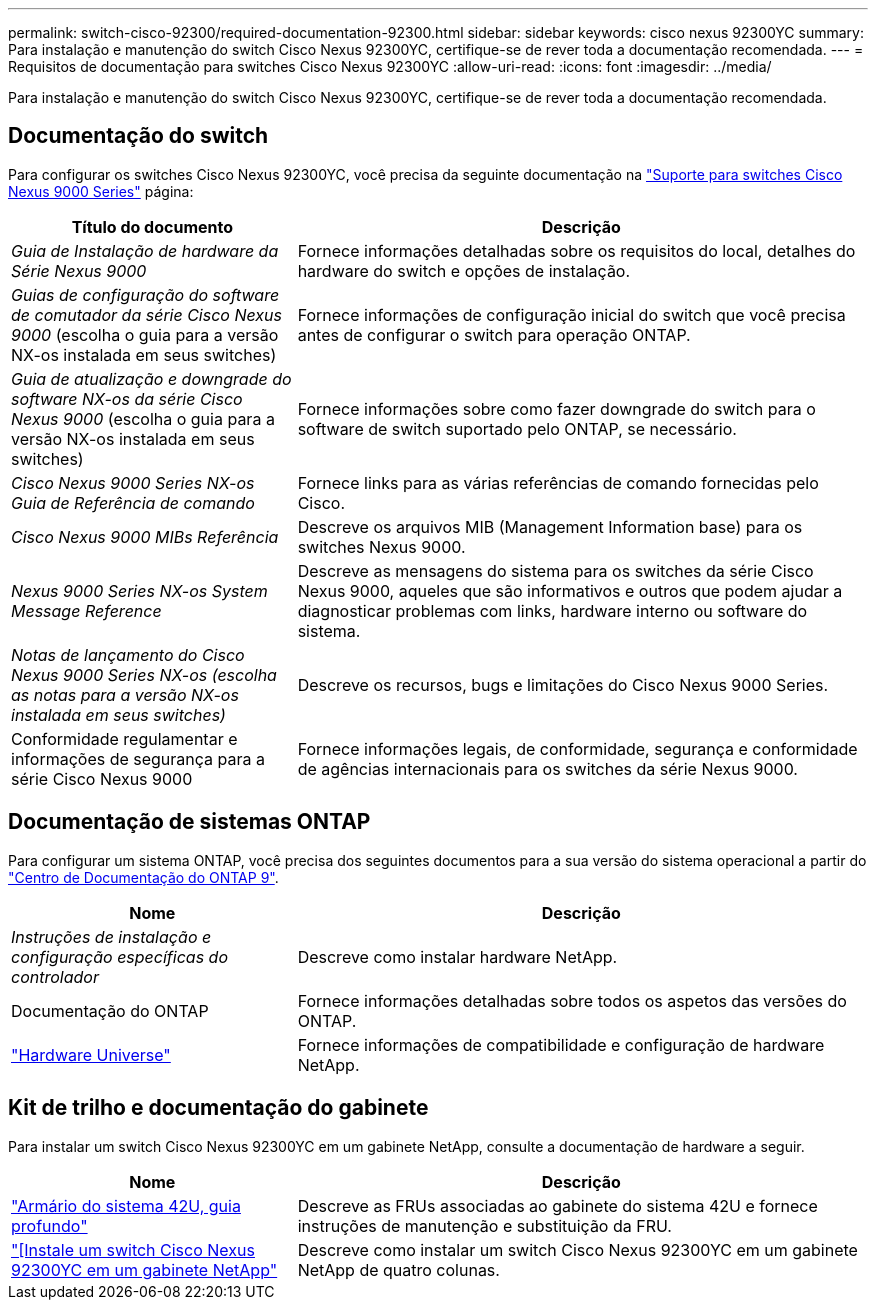 ---
permalink: switch-cisco-92300/required-documentation-92300.html 
sidebar: sidebar 
keywords: cisco nexus 92300YC 
summary: Para instalação e manutenção do switch Cisco Nexus 92300YC, certifique-se de rever toda a documentação recomendada. 
---
= Requisitos de documentação para switches Cisco Nexus 92300YC
:allow-uri-read: 
:icons: font
:imagesdir: ../media/


[role="lead"]
Para instalação e manutenção do switch Cisco Nexus 92300YC, certifique-se de rever toda a documentação recomendada.



== Documentação do switch

Para configurar os switches Cisco Nexus 92300YC, você precisa da seguinte documentação na https://www.cisco.com/c/en/us/support/switches/nexus-9000-series-switches/series.html["Suporte para switches Cisco Nexus 9000 Series"^] página:

[cols="1,2"]
|===
| Título do documento | Descrição 


 a| 
_Guia de Instalação de hardware da Série Nexus 9000_
 a| 
Fornece informações detalhadas sobre os requisitos do local, detalhes do hardware do switch e opções de instalação.



 a| 
_Guias de configuração do software de comutador da série Cisco Nexus 9000_ (escolha o guia para a versão NX-os instalada em seus switches)
 a| 
Fornece informações de configuração inicial do switch que você precisa antes de configurar o switch para operação ONTAP.



 a| 
_Guia de atualização e downgrade do software NX-os da série Cisco Nexus 9000_ (escolha o guia para a versão NX-os instalada em seus switches)
 a| 
Fornece informações sobre como fazer downgrade do switch para o software de switch suportado pelo ONTAP, se necessário.



 a| 
_Cisco Nexus 9000 Series NX-os Guia de Referência de comando_
 a| 
Fornece links para as várias referências de comando fornecidas pelo Cisco.



 a| 
_Cisco Nexus 9000 MIBs Referência_
 a| 
Descreve os arquivos MIB (Management Information base) para os switches Nexus 9000.



 a| 
_Nexus 9000 Series NX-os System Message Reference_
 a| 
Descreve as mensagens do sistema para os switches da série Cisco Nexus 9000, aqueles que são informativos e outros que podem ajudar a diagnosticar problemas com links, hardware interno ou software do sistema.



 a| 
_Notas de lançamento do Cisco Nexus 9000 Series NX-os (escolha as notas para a versão NX-os instalada em seus switches)_
 a| 
Descreve os recursos, bugs e limitações do Cisco Nexus 9000 Series.



 a| 
Conformidade regulamentar e informações de segurança para a série Cisco Nexus 9000
 a| 
Fornece informações legais, de conformidade, segurança e conformidade de agências internacionais para os switches da série Nexus 9000.

|===


== Documentação de sistemas ONTAP

Para configurar um sistema ONTAP, você precisa dos seguintes documentos para a sua versão do sistema operacional a partir do https://docs.netapp.com/ontap-9/index.jsp["Centro de Documentação do ONTAP 9"^].

[cols="1,2"]
|===
| Nome | Descrição 


 a| 
_Instruções de instalação e configuração específicas do controlador_
 a| 
Descreve como instalar hardware NetApp.



 a| 
Documentação do ONTAP
 a| 
Fornece informações detalhadas sobre todos os aspetos das versões do ONTAP.



 a| 
https://hwu.netapp.com["Hardware Universe"^]
 a| 
Fornece informações de compatibilidade e configuração de hardware NetApp.

|===


== Kit de trilho e documentação do gabinete

Para instalar um switch Cisco Nexus 92300YC em um gabinete NetApp, consulte a documentação de hardware a seguir.

[cols="1,2"]
|===
| Nome | Descrição 


 a| 
https://library.netapp.com/ecm/ecm_download_file/ECMM1280394["Armário do sistema 42U, guia profundo"^]
 a| 
Descreve as FRUs associadas ao gabinete do sistema 42U e fornece instruções de manutenção e substituição da FRU.



 a| 
link:install-cisco-nexus-3132qv.html["[Instale um switch Cisco Nexus 92300YC em um gabinete NetApp"]
 a| 
Descreve como instalar um switch Cisco Nexus 92300YC em um gabinete NetApp de quatro colunas.

|===